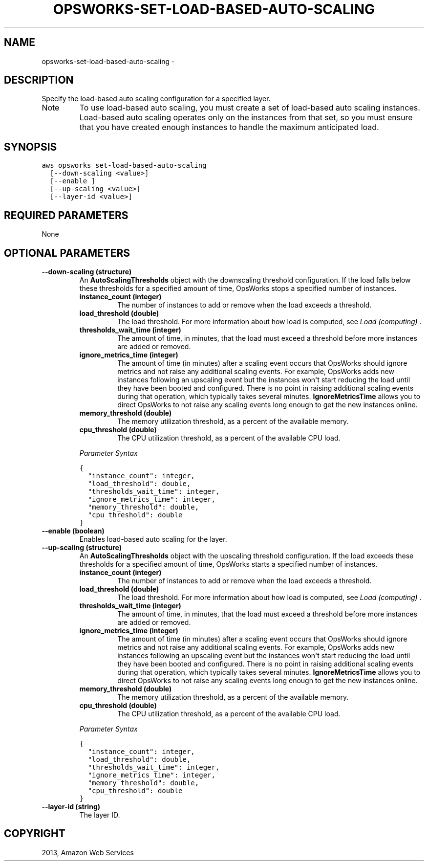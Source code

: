 .TH "OPSWORKS-SET-LOAD-BASED-AUTO-SCALING" "1" "March 11, 2013" "0.8" "aws-cli"
.SH NAME
opsworks-set-load-based-auto-scaling \- 
.
.nr rst2man-indent-level 0
.
.de1 rstReportMargin
\\$1 \\n[an-margin]
level \\n[rst2man-indent-level]
level margin: \\n[rst2man-indent\\n[rst2man-indent-level]]
-
\\n[rst2man-indent0]
\\n[rst2man-indent1]
\\n[rst2man-indent2]
..
.de1 INDENT
.\" .rstReportMargin pre:
. RS \\$1
. nr rst2man-indent\\n[rst2man-indent-level] \\n[an-margin]
. nr rst2man-indent-level +1
.\" .rstReportMargin post:
..
.de UNINDENT
. RE
.\" indent \\n[an-margin]
.\" old: \\n[rst2man-indent\\n[rst2man-indent-level]]
.nr rst2man-indent-level -1
.\" new: \\n[rst2man-indent\\n[rst2man-indent-level]]
.in \\n[rst2man-indent\\n[rst2man-indent-level]]u
..
.\" Man page generated from reStructuredText.
.
.SH DESCRIPTION
.sp
Specify the load\-based auto scaling configuration for a specified layer.
.IP Note
To use load\-based auto scaling, you must create a set of load\-based auto
scaling instances. Load\-based auto scaling operates only on the instances from
that set, so you must ensure that you have created enough instances to handle
the maximum anticipated load.
.RE
.SH SYNOPSIS
.sp
.nf
.ft C
aws opsworks set\-load\-based\-auto\-scaling
  [\-\-down\-scaling <value>]
  [\-\-enable ]
  [\-\-up\-scaling <value>]
  [\-\-layer\-id <value>]
.ft P
.fi
.SH REQUIRED PARAMETERS
.sp
None
.SH OPTIONAL PARAMETERS
.INDENT 0.0
.TP
.B \fB\-\-down\-scaling\fP  (structure)
An \fBAutoScalingThresholds\fP object with the downscaling threshold
configuration. If the load falls below these thresholds for a specified amount
of time, OpsWorks stops a specified number of instances.
.INDENT 7.0
.TP
.B \fBinstance_count\fP  (integer)
The number of instances to add or remove when the load exceeds a threshold.
.TP
.B \fBload_threshold\fP  (double)
The load threshold. For more information about how load is computed, see
\fI\%Load (computing)\fP .
.TP
.B \fBthresholds_wait_time\fP  (integer)
The amount of time, in minutes, that the load must exceed a threshold before
more instances are added or removed.
.TP
.B \fBignore_metrics_time\fP  (integer)
The amount of time (in minutes) after a scaling event occurs that OpsWorks
should ignore metrics and not raise any additional scaling events. For
example, OpsWorks adds new instances following an upscaling event but the
instances won\(aqt start reducing the load until they have been booted and
configured. There is no point in raising additional scaling events during
that operation, which typically takes several minutes. \fBIgnoreMetricsTime\fP
allows you to direct OpsWorks to not raise any scaling events long enough to
get the new instances online.
.TP
.B \fBmemory_threshold\fP  (double)
The memory utilization threshold, as a percent of the available memory.
.TP
.B \fBcpu_threshold\fP  (double)
The CPU utilization threshold, as a percent of the available CPU load.
.UNINDENT
.sp
\fIParameter Syntax\fP
.sp
.nf
.ft C
{
  "instance_count": integer,
  "load_threshold": double,
  "thresholds_wait_time": integer,
  "ignore_metrics_time": integer,
  "memory_threshold": double,
  "cpu_threshold": double
}
.ft P
.fi
.TP
.B \fB\-\-enable\fP  (boolean)
Enables load\-based auto scaling for the layer.
.TP
.B \fB\-\-up\-scaling\fP  (structure)
An \fBAutoScalingThresholds\fP object with the upscaling threshold
configuration. If the load exceeds these thresholds for a specified amount of
time, OpsWorks starts a specified number of instances.
.INDENT 7.0
.TP
.B \fBinstance_count\fP  (integer)
The number of instances to add or remove when the load exceeds a threshold.
.TP
.B \fBload_threshold\fP  (double)
The load threshold. For more information about how load is computed, see
\fI\%Load (computing)\fP .
.TP
.B \fBthresholds_wait_time\fP  (integer)
The amount of time, in minutes, that the load must exceed a threshold before
more instances are added or removed.
.TP
.B \fBignore_metrics_time\fP  (integer)
The amount of time (in minutes) after a scaling event occurs that OpsWorks
should ignore metrics and not raise any additional scaling events. For
example, OpsWorks adds new instances following an upscaling event but the
instances won\(aqt start reducing the load until they have been booted and
configured. There is no point in raising additional scaling events during
that operation, which typically takes several minutes. \fBIgnoreMetricsTime\fP
allows you to direct OpsWorks to not raise any scaling events long enough to
get the new instances online.
.TP
.B \fBmemory_threshold\fP  (double)
The memory utilization threshold, as a percent of the available memory.
.TP
.B \fBcpu_threshold\fP  (double)
The CPU utilization threshold, as a percent of the available CPU load.
.UNINDENT
.sp
\fIParameter Syntax\fP
.sp
.nf
.ft C
{
  "instance_count": integer,
  "load_threshold": double,
  "thresholds_wait_time": integer,
  "ignore_metrics_time": integer,
  "memory_threshold": double,
  "cpu_threshold": double
}
.ft P
.fi
.TP
.B \fB\-\-layer\-id\fP  (string)
The layer ID.
.UNINDENT
.SH COPYRIGHT
2013, Amazon Web Services
.\" Generated by docutils manpage writer.
.
